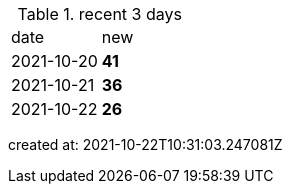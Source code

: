 
.recent 3 days
|===

|date|new


^|2021-10-20
>s|41


^|2021-10-21
>s|36


^|2021-10-22
>s|26


|===

created at: 2021-10-22T10:31:03.247081Z
